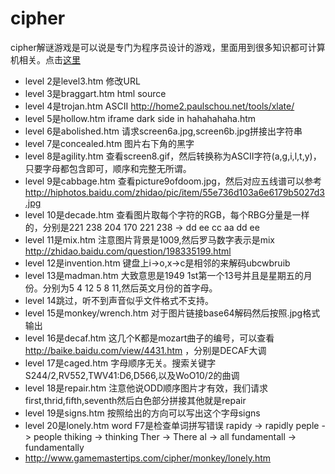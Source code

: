 * cipher
cipher解谜游戏是可以说是专门为程序员设计的游戏，里面用到很多知识都可计算机相关。点击[[http://www.gamemastertips.com/cipher/cipher.htm][这里]]
   - level 2是level3.htm 修改URL
   - level 3是braggart.htm html source
   - level 4是trojan.htm ASCII http://home2.paulschou.net/tools/xlate/
   - level 5是hollow.htm iframe dark side in hahahahaha.htm
   - level 6是abolished.htm 请求screen6a.jpg,screen6b.jpg拼接出字符串
   - level 7是concealed.htm 图片右下角的黑字
   - level 8是agility.htm 查看screen8.gif，然后转换称为ASCII字符(a,g,i,l,t,y)，只要字母都包含即可，顺序和完整无所谓。
   - level 9是cabbage.htm 查看picture9ofdoom.jpg，然后对应五线谱可以参考 http://hiphotos.baidu.com/zhidao/pic/item/55e736d103a6e6179b5027d3.jpg
   - level 10是decade.htm 查看图片取每个字符的RGB，每个RBG分量是一样的，分别是221 238 204 170 221 238 -> dd ee cc aa dd ee
   - level 11是mix.htm 注意图片背景是1009,然后罗马数字表示是mix http://zhidao.baidu.com/question/198335199.html
   - level 12是invention.htm 键盘上i->o,x->c是相邻的来解码ubcwbruib
   - level 13是madman.htm 大致意思是1949 1st第一个13号并且是星期五的月份。分别为5 4 12 5 8 11,然后英文月份的首字母。
   - level 14跳过，听不到声音似乎文件格式不支持。
   - level 15是monkey/wrench.htm 对于图片链接base64解码然后按照.jpg格式输出
   - level 16是decaf.htm 这几个K都是mozart曲子的编号，可以查看 http://baike.baidu.com/view/4431.htm ，分别是DECAF大调
   - level 17是caged.htm 字母顺序无关。搜索关键字S244/2,RV552,TWV41:D6,D566,以及WoO10/2的曲调
   - level 18是repair.htm 注意他说ODD顺序图片才有效，我们请求first,thrid,fifth,seventh然后白色部分拼接其他就是repair
   - level 19是signs.htm 按照给出的方向可以写出这个字母signs
   - level 20是lonely.htm word F7是检查单词拼写错误 rapidy -> rapidly peple -> people thiking -> thinking Ther -> There al -> all fundamentall -> fundamentally
   - http://www.gamemastertips.com/cipher/monkey/lonely.htm 
